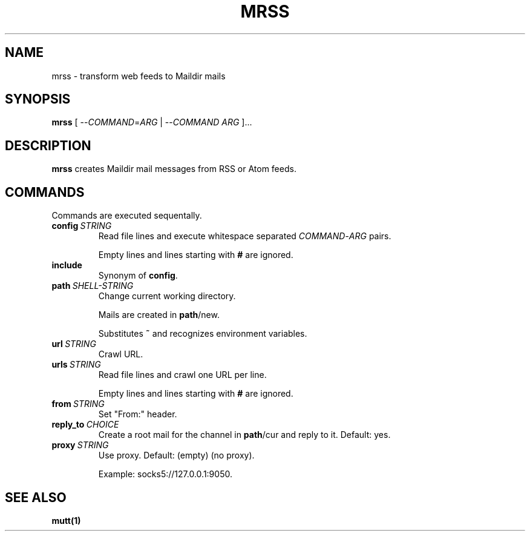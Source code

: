 .TH MRSS "1" "October 2021"
.SH NAME
mrss \- transform web feeds to Maildir mails
.
.SH SYNOPSIS
.
.B mrss
.RI "[ --" COMMAND "=" ARG " | --" COMMAND " " ARG " ]..."
.
.SH DESCRIPTION
.B mrss
creates Maildir mail messages from RSS or Atom feeds.
.
.SH COMMANDS
.P
Commands are executed sequentally.
.
.TP
.BI config\  STRING
Read file lines and execute whitespace separated
.IR COMMAND - ARG
pairs.
.IP
Empty lines and lines starting with
.B #
are ignored.
.
.TP
.B include
Synonym of
.BR config .
.
.TP
.BI path\  SHELL-STRING
Change current working directory.
.
.IP
Mails are created in
.BR path /new.
.
.IP
Substitutes
.B ~
and recognizes environment variables.
.
.TP
.BI url\  STRING
Crawl URL.
.
.TP
.BI urls\  STRING
Read file lines and crawl one URL per line.
.IP
Empty lines and lines starting with
.B #
are ignored.
.
.TP
.BI from\  STRING
Set "From:" header.
.
.TP
.BI reply_to\  CHOICE
Create a root mail for the channel in
.BR path /cur
and reply to it. Default: yes.
.
.TP
.BI proxy\  STRING
Use proxy. Default: (empty) (no proxy).
.IP
Example: socks5://127.0.0.1:9050.
.
.SH "SEE ALSO"
.B mutt(1)
